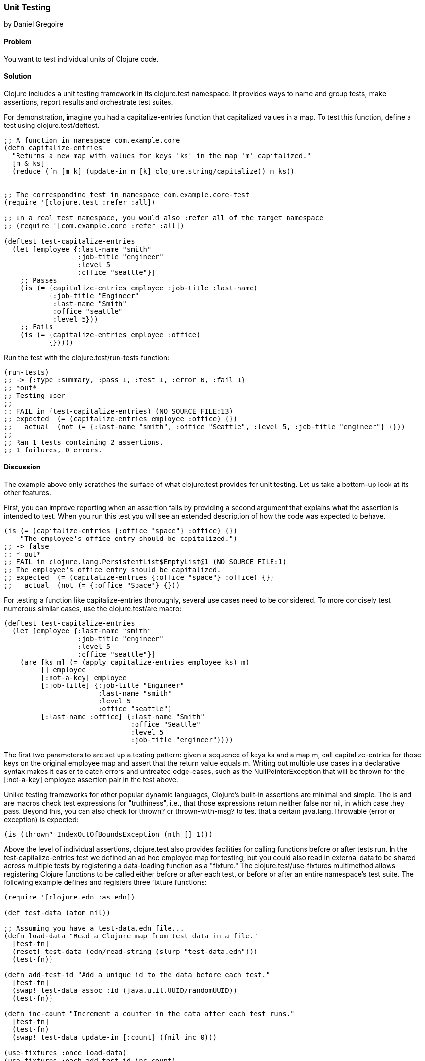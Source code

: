 === Unit Testing
[role="byline"]
by Daniel Gregoire

==== Problem

You want to test individual units of Clojure code.

==== Solution

Clojure includes a unit testing framework in its +clojure.test+
namespace. It provides ways to name and group tests, make assertions,
report results and orchestrate test suites. 

For demonstration, imagine you had a +capitalize-entries+ function
that capitalized values in a map. To test this function, define a test
using +clojure.test/deftest+.

[source,clojure]
----
;; A function in namespace com.example.core
(defn capitalize-entries
  "Returns a new map with values for keys 'ks' in the map 'm' capitalized."
  [m & ks]
  (reduce (fn [m k] (update-in m [k] clojure.string/capitalize)) m ks))


;; The corresponding test in namespace com.example.core-test
(require '[clojure.test :refer :all])

;; In a real test namespace, you would also :refer all of the target namespace
;; (require '[com.example.core :refer :all])

(deftest test-capitalize-entries
  (let [employee {:last-name "smith"
                  :job-title "engineer"
                  :level 5
                  :office "seattle"}]
    ;; Passes
    (is (= (capitalize-entries employee :job-title :last-name)
           {:job-title "Engineer"
            :last-name "Smith"
            :office "seattle"
            :level 5}))
    ;; Fails
    (is (= (capitalize-entries employee :office)
           {}))))
----

Run the test with the +clojure.test/run-tests+ function:

[source,clojure]
----
(run-tests)
;; -> {:type :summary, :pass 1, :test 1, :error 0, :fail 1}
;; *out*
;; Testing user
;;
;; FAIL in (test-capitalize-entries) (NO_SOURCE_FILE:13)
;; expected: (= (capitalize-entries employee :office) {})
;;   actual: (not (= {:last-name "smith", :office "Seattle", :level 5, :job-title "engineer"} {}))
;;
;; Ran 1 tests containing 2 assertions.
;; 1 failures, 0 errors.
----

==== Discussion

The example above only scratches the surface of what +clojure.test+
provides for unit testing. Let us take a bottom-up look at its other
features.

First, you can improve reporting when an assertion fails by providing
a second argument that explains what the assertion is intended to
test. When you run this test you will see an extended description of
how the code was expected to behave.

[source,clojure]
----

(is (= (capitalize-entries {:office "space"} :office) {})
    "The employee's office entry should be capitalized.")
;; -> false
;; * out*
;; FAIL in clojure.lang.PersistentList$EmptyList@1 (NO_SOURCE_FILE:1)
;; The employee's office entry should be capitalized.
;; expected: (= (capitalize-entries {:office "space"} :office) {})
;;   actual: (not (= {:office "Space"} {}))
----

For testing a function like +capitalize-entries+ thoroughly, several
use cases need to be considered. To more concisely test numerous
similar cases, use the +clojure.test/are+ macro:

[source,clojure]
----
(deftest test-capitalize-entries
  (let [employee {:last-name "smith"
                  :job-title "engineer"
                  :level 5
                  :office "seattle"}]
    (are [ks m] (= (apply capitalize-entries employee ks) m)
         [] employee
         [:not-a-key] employee
         [:job-title] {:job-title "Engineer"
                       :last-name "smith"
                       :level 5
                       :office "seattle"}
         [:last-name :office] {:last-name "Smith"
                               :office "Seattle"
                               :level 5
                               :job-title "engineer"})))
----

The first two parameters to +are+ set up a testing pattern: given a
sequence of keys +ks+ and a map +m+, call +capitalize-entries+ for
those keys on the original +employee+ map and assert that the return
value equals +m+. Writing out multiple use cases in a declarative
syntax makes it easier to catch errors and untreated edge-cases, such
as the +NullPointerException+ that will be thrown for the
+[:not-a-key] employee+ assertion pair in the test above.

Unlike testing frameworks for other popular dynamic languages,
Clojure's built-in assertions are minimal and simple. The +is+ and
+are+ macros check test expressions for "truthiness", i.e., that those
expressions return neither +false+ nor +nil+, in which case they pass.
Beyond this, you can also check for +thrown?+ or +thrown-with-msg?+ to
test that a certain +java.lang.Throwable+ (error or exception) is
expected:

[source,clojure]
----
(is (thrown? IndexOutOfBoundsException (nth [] 1)))
----

Above the level of individual assertions, +clojure.test+ also provides
facilities for calling functions before or after tests run. In the
+test-capitalize-entries+ test we defined an ad hoc +employee+ map for
testing, but you could also read in external data to be shared across
multiple tests by registering a data-loading function as a "fixture."
The +clojure.test/use-fixtures+ multimethod allows registering Clojure
functions to be called either before or after each test, or before or
after an entire namespace's test suite. The following example defines
and registers three fixture functions:

[source,clojure]
----
(require '[clojure.edn :as edn])

(def test-data (atom nil))

;; Assuming you have a test-data.edn file...
(defn load-data "Read a Clojure map from test data in a file."
  [test-fn]
  (reset! test-data (edn/read-string (slurp "test-data.edn")))
  (test-fn))

(defn add-test-id "Add a unique id to the data before each test."
  [test-fn]
  (swap! test-data assoc :id (java.util.UUID/randomUUID))
  (test-fn))

(defn inc-count "Increment a counter in the data after each test runs."
  [test-fn]
  (test-fn)
  (swap! test-data update-in [:count] (fnil inc 0)))

(use-fixtures :once load-data)
(use-fixtures :each add-test-id inc-count)

;; Tests...
----

You can think about fixture functions as forming a pipeline through
which each test is passed as a parameter, which we called +test-fn+ in
the example above. Take +inc-count+ for example, It is the job of this
fixture 1) invoke the +test-fn+ function, continuing the pipeline, and
aftewards, 2) increment a count (e.g. "do some work"). Each fixture
decides whether to invoke +test-fn+ before or after its own work
(compare the +add-test-id+ function with the +inc-count+ function),
while the +clojure.test/use-fixtures+ multimethod controls whether
each registered fixture function is run only once for all tests in a
namespace or once for each test.

Finally, with a firm understanding of how to develop individual
Clojure test suites, it is important to consider how you organize and
run those suites as part of your project's build. Although Clojure
allows defining tests for functions anywhere in your code base, you
should keep your testing code in a separate directory that is only
added to the JVM classpath when needed (e.g., during development and
testing). It is conventional to name your test namespaces after the
namespaces they test, so that a file located at
_<project-root>/src/com/example/core.clj_ with namespace
+com.example.core+ has a corresponding test file at
_<project-root>/test/com/example/core_test.clj_ with namespace
+com.example.core-test+. To control the location of your source and
test directories and their inclusion on the JVM classpath, you should
use a build tool like link:http://leiningen.org/[Leiningen] or
link:http://maven.apache.org/[Maven] to organize your project.

In Leiningen, the default directory for your tests is a top-level
_<project-root>/test_ folder and you can run your project's tests with
+lein test+ at the command-line. Without any additional arguments the
+lein test+ command will execute all of the tests in a project. 

[source,console]
----
$ lein test

lein test com.example.core-test
lein test com.example.util-test

Ran 10 tests containing 20 assertions.
0 failures, 0 errors.
----

To limit the scope of tests Leiningen runs, use the +:only+ option,
followed by a fully-qualified namespace or function name.

[source,console]
----
# To run an entire namespace
$ lein test :only com.example.core-test

lein test com.example.core-test

Ran 5 tests containing 10 assertions.
0 failures, 0 errors.

# To run one, specific test:
$ lein test :only com.example.core-test/test-capitalize-entries

lein test com.example.core-test

Ran 1 tests containing 2 assertions.
0 failures, 0 errors.
----

==== See Also

* If you are instead using Maven, use the
  https://github.com/talios/clojure-maven-plugin[clojure-maven-plugin]
  to run Clojure tests. This plugin will incorporate your Clojure
  tests located in the Maven standard _src/test/clojure_ directory as
  part of the +test+ phase in the Maven build life-cycle. You can
  optionally use the plugin's +clojure:test-with-junit+ goal to
  produce JUnit-style reporting output for your Clojure test runs.
